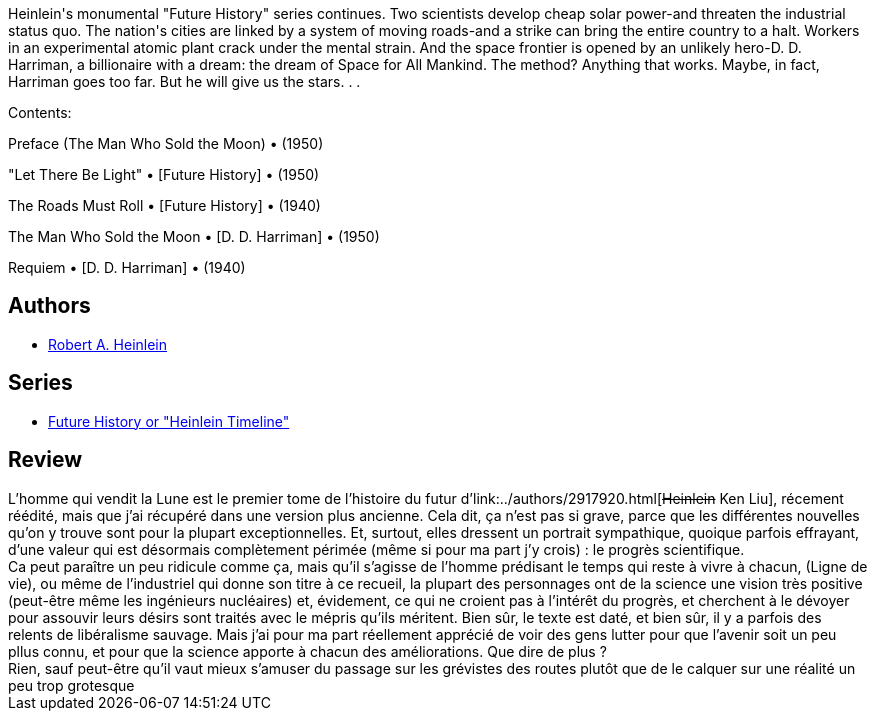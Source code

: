 :jbake-type: post
:jbake-status: published
:jbake-title: The Man Who Sold the Moon
:jbake-tags:  near-space, nouvelles, rayon-imaginaire, space-opera,_année_2005,_mois_oct.,_note_3,anticipation,read
:jbake-date: 2005-10-08
:jbake-depth: ../../
:jbake-uri: goodreads/books/9780671656232.adoc
:jbake-bigImage: https://i.gr-assets.com/images/S/compressed.photo.goodreads.com/books/1344171327l/1863349._SX98_.jpg
:jbake-smallImage: https://i.gr-assets.com/images/S/compressed.photo.goodreads.com/books/1344171327l/1863349._SY75_.jpg
:jbake-source: https://www.goodreads.com/book/show/1863349
:jbake-style: goodreads goodreads-book

++++
<div class="book-description">
Heinlein's monumental "Future History" series continues. Two scientists develop cheap solar power-and threaten the industrial status quo. The nation's cities are linked by a system of moving roads-and a strike can bring the entire country to a halt. Workers in an experimental atomic plant crack under the mental strain. And the space frontier is opened by an unlikely hero-D. D. Harriman, a billionaire with a dream: the dream of Space for All Mankind. The method? Anything that works. Maybe, in fact, Harriman goes too far. But he will give us the stars. . .<p>Contents: </p><p>Preface (The Man Who Sold the Moon) • (1950)</p><p>"Let There Be Light" • [Future History] • (1950) </p><p>The Roads Must Roll • [Future History] • (1940)</p><p>The Man Who Sold the Moon • [D. D. Harriman] • (1950)</p><p>Requiem • [D. D. Harriman] • (1940)</p>
</div>
++++


## Authors
* link:../authors/205.html[Robert A. Heinlein]

## Series
* link:../series/Future_History_or__Heinlein_Timeline_.html[Future History or "Heinlein Timeline"]

## Review

++++
L’homme qui vendit la Lune est le premier tome de l’histoire du futur d’link:../authors/2917920.html[<strike>Heinlein</strike> Ken Liu], récement réédité, mais que j’ai récupéré dans une version plus ancienne. Cela dit, ça n’est pas si grave, parce que les différentes nouvelles qu’on y trouve sont pour la plupart exceptionnelles. Et, surtout, elles dressent un portrait sympathique, quoique parfois effrayant, d’une valeur qui est désormais complètement périmée (même si pour ma part j’y crois) : le progrès scientifique. <br/>Ca peut paraître un peu ridicule comme ça, mais qu’il s’agisse de l’homme prédisant le temps qui reste à vivre à chacun, (Ligne de vie), ou même de l’industriel qui donne son titre à ce recueil, la plupart des personnages ont de la science une vision très positive (peut-être même les ingénieurs nucléaires) et, évidement, ce qui ne croient pas à l’intérêt du progrès, et cherchent à le dévoyer pour assouvir leurs désirs sont traités avec le mépris qu’ils méritent. Bien sûr, le texte est daté, et bien sûr, il y a parfois des relents de libéralisme sauvage. Mais j’ai pour ma part réellement apprécié de voir des gens lutter pour que l’avenir soit un peu pllus connu, et pour que la science apporte à chacun des améliorations. Que dire de plus ? <br/>Rien, sauf peut-être qu’il vaut mieux s’amuser du passage sur les grévistes des routes plutôt que de le calquer sur une réalité un peu trop grotesque 
++++